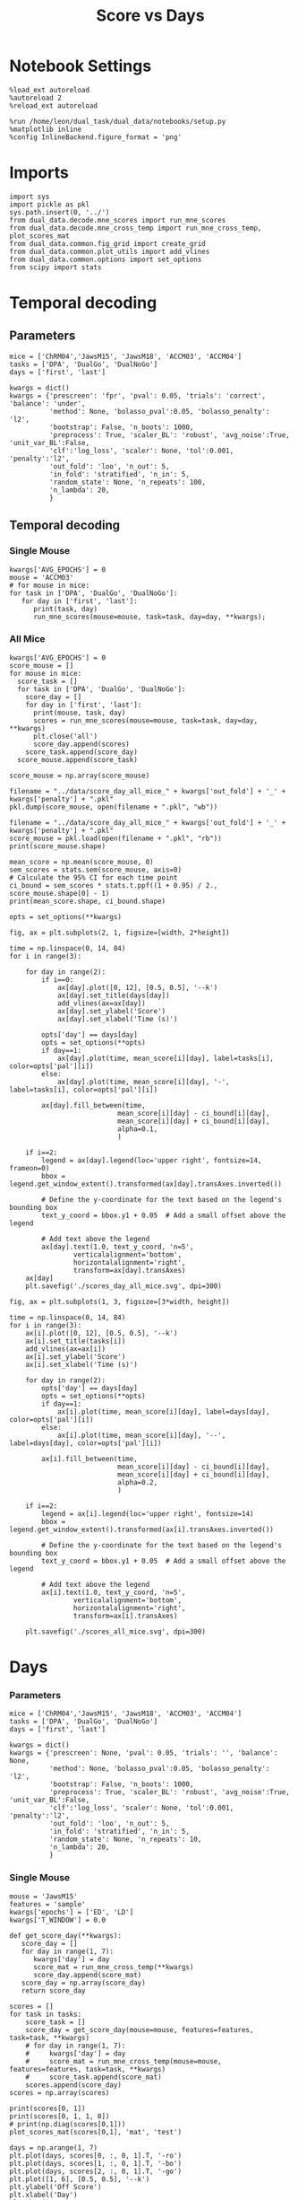 #+TITLE: Score vs Days
#+STARTUP: fold
#+PROPERTY: header-args:ipython :results both :exports both :async yes :session dual_data :kernel dual_data

* Notebook Settings
#+begin_src ipython
  %load_ext autoreload
  %autoreload 2
  %reload_ext autoreload
  
  %run /home/leon/dual_task/dual_data/notebooks/setup.py
  %matplotlib inline
  %config InlineBackend.figure_format = 'png'
#+end_src

#+RESULTS:
:RESULTS:
: The autoreload extension is already loaded. To reload it, use:
:   %reload_ext autoreload
: Python exe
: /home/leon/mambaforge/envs/dual_data/bin/python
: <Figure size 700x432.624 with 0 Axes>
:END:

* Imports

#+begin_src ipython
  import sys
  import pickle as pkl
  sys.path.insert(0, '../')
  from dual_data.decode.mne_scores import run_mne_scores
  from dual_data.decode.mne_cross_temp import run_mne_cross_temp, plot_scores_mat
  from dual_data.common.fig_grid import create_grid
  from dual_data.common.plot_utils import add_vlines
  from dual_data.common.options import set_options
  from scipy import stats
#+end_src

#+RESULTS:

* Temporal decoding
** Parameters
#+begin_src ipython
  mice = ['ChRM04','JawsM15', 'JawsM18', 'ACCM03', 'ACCM04']
  tasks = ['DPA', 'DualGo', 'DualNoGo']
  days = ['first', 'last']

  kwargs = dict()
  kwargs = {'prescreen': 'fpr', 'pval': 0.05, 'trials': 'correct', 'balance': 'under',
            'method': None, 'bolasso_pval':0.05, 'bolasso_penalty': 'l2',
            'bootstrap': False, 'n_boots': 1000,
            'preprocess': True, 'scaler_BL': 'robust', 'avg_noise':True, 'unit_var_BL':False,
            'clf':'log_loss', 'scaler': None, 'tol':0.001, 'penalty':'l2',
            'out_fold': 'loo', 'n_out': 5,
            'in_fold': 'stratified', 'n_in': 5,
            'random_state': None, 'n_repeats': 100,
            'n_lambda': 20,
            }
#+end_src

#+RESULTS:

** Temporal decoding
*** Single Mouse
#+begin_src ipython
  kwargs['AVG_EPOCHS'] = 0
  mouse = 'ACCM03'
  # for mouse in mice:
  for task in ['DPA', 'DualGo', 'DualNoGo']:
     for day in ['first', 'last']:
        print(task, day)
        run_mne_scores(mouse=mouse, task=task, day=day, **kwargs);        
#+end_src

#+RESULTS:
:RESULTS:
#+begin_example
  DPA first
  loading files from /home/leon/dual_task/dual_data/data/ACCM03
  X_days (960, 361, 84) y_days (960, 6)
  ##########################################
  PREPROCESSING: SCALER robust AVG MEAN False AVG NOISE True UNIT VAR False
  ##########################################
  ##########################################
  MODEL: log_loss FOLDS stratified RESAMPLE under SCALER None PRESCREEN fpr PCA False METHOD None
  ##########################################
  DATA: FEATURES sample TASK DPA TRIALS correct DAYS first LASER 0
  ##########################################
  multiple days 0 3 0
  X_S1 (51, 361, 84) X_S2 (54, 361, 84)
  X (105, 361, 84) y (105,)
  cv LeaveOneOut()
  --- 0:00:54.894876 ---
  ACCM03_sample_score_DPA
  DPA last
  loading files from /home/leon/dual_task/dual_data/data/ACCM03
  X_days (960, 361, 84) y_days (960, 6)
  ##########################################
  PREPROCESSING: SCALER robust AVG MEAN False AVG NOISE True UNIT VAR False
  ##########################################
  ##########################################
  MODEL: log_loss FOLDS stratified RESAMPLE under SCALER None PRESCREEN fpr PCA False METHOD None
  ##########################################
  DATA: FEATURES sample TASK DPA TRIALS correct DAYS last LASER 0
  ##########################################
  multiple days 0 3 0
  X_S1 (73, 361, 84) X_S2 (77, 361, 84)
  X (150, 361, 84) y (150,)
  cv LeaveOneOut()
  --- 0:01:37.363986 ---
  ACCM03_sample_score_DPA
  DualGo first
  loading files from /home/leon/dual_task/dual_data/data/ACCM03
  X_days (960, 361, 84) y_days (960, 6)
  ##########################################
  PREPROCESSING: SCALER robust AVG MEAN False AVG NOISE True UNIT VAR False
  ##########################################
  ##########################################
  MODEL: log_loss FOLDS stratified RESAMPLE under SCALER None PRESCREEN fpr PCA False METHOD None
  ##########################################
  DATA: FEATURES sample TASK DualGo TRIALS correct DAYS first LASER 0
  ##########################################
  multiple days 0 3 0
  X_S1 (44, 361, 84) X_S2 (38, 361, 84)
  X (82, 361, 84) y (82,)
  cv LeaveOneOut()
  --- 0:00:38.634789 ---
  ACCM03_sample_score_DualGo
  DualGo last
  loading files from /home/leon/dual_task/dual_data/data/ACCM03
  X_days (960, 361, 84) y_days (960, 6)
  ##########################################
  PREPROCESSING: SCALER robust AVG MEAN False AVG NOISE True UNIT VAR False
  ##########################################
  ##########################################
  MODEL: log_loss FOLDS stratified RESAMPLE under SCALER None PRESCREEN fpr PCA False METHOD None
  ##########################################
  DATA: FEATURES sample TASK DualGo TRIALS correct DAYS last LASER 0
  ##########################################
  multiple days 0 3 0
  X_S1 (70, 361, 84) X_S2 (64, 361, 84)
  X (134, 361, 84) y (134,)
  cv LeaveOneOut()
  --- 0:01:32.121969 ---
  ACCM03_sample_score_DualGo
  DualNoGo first
  loading files from /home/leon/dual_task/dual_data/data/ACCM03
  X_days (960, 361, 84) y_days (960, 6)
  ##########################################
  PREPROCESSING: SCALER robust AVG MEAN False AVG NOISE True UNIT VAR False
  ##########################################
  ##########################################
  MODEL: log_loss FOLDS stratified RESAMPLE under SCALER None PRESCREEN fpr PCA False METHOD None
  ##########################################
  DATA: FEATURES sample TASK DualNoGo TRIALS correct DAYS first LASER 0
  ##########################################
  multiple days 0 3 0
  X_S1 (53, 361, 84) X_S2 (51, 361, 84)
  X (104, 361, 84) y (104,)
  cv LeaveOneOut()
  --- 0:00:53.432424 ---
  ACCM03_sample_score_DualNoGo
  DualNoGo last
  loading files from /home/leon/dual_task/dual_data/data/ACCM03
  X_days (960, 361, 84) y_days (960, 6)
  ##########################################
  PREPROCESSING: SCALER robust AVG MEAN False AVG NOISE True UNIT VAR False
  ##########################################
  ##########################################
  MODEL: log_loss FOLDS stratified RESAMPLE under SCALER None PRESCREEN fpr PCA False METHOD None
  ##########################################
  DATA: FEATURES sample TASK DualNoGo TRIALS correct DAYS last LASER 0
  ##########################################
  multiple days 0 3 0
  X_S1 (73, 361, 84) X_S2 (73, 361, 84)
  X (146, 361, 84) y (146,)
  cv LeaveOneOut()
  --- 0:01:35.005797 ---
  ACCM03_sample_score_DualNoGo
#+end_example
[[file:./.ob-jupyter/adc05059af9cc84a78d3115ced6fafd0cec41cde.png]]
[[file:./.ob-jupyter/ad3d763d128adb3cda14e1fba5a2da6c0f50cfcc.png]]
[[file:./.ob-jupyter/00a24ef57a5c14341c529f652f90423d532810f1.png]]
:END:

*** All Mice
#+begin_src ipython
  kwargs['AVG_EPOCHS'] = 0
  score_mouse = []
  for mouse in mice:
    score_task = []
    for task in ['DPA', 'DualGo', 'DualNoGo']:
      score_day = []
      for day in ['first', 'last']:
        print(mouse, task, day)
        scores = run_mne_scores(mouse=mouse, task=task, day=day, **kwargs)
        plt.close('all')
        score_day.append(scores)
      score_task.append(score_day)
    score_mouse.append(score_task)

  score_mouse = np.array(score_mouse)
#+end_src

#+RESULTS:

#+begin_src ipython
  filename = "../data/score_day_all_mice_" + kwargs['out_fold'] + '_' + kwargs['penalty'] + ".pkl"
  pkl.dump(score_mouse, open(filename + ".pkl", "wb"))
#+end_src

#+RESULTS:

#+begin_src ipython
  filename = "../data/score_day_all_mice_" + kwargs['out_fold'] + '_' + kwargs['penalty'] + ".pkl"
  score_mouse = pkl.load(open(filename + ".pkl", "rb"))
  print(score_mouse.shape)
#+end_src

#+RESULTS:
: (5, 3, 2, 84)

#+begin_src ipython
  mean_score = np.mean(score_mouse, 0)
  sem_scores = stats.sem(score_mouse, axis=0)
  # Calculate the 95% CI for each time point
  ci_bound = sem_scores * stats.t.ppf((1 + 0.95) / 2., score_mouse.shape[0] - 1)
  print(mean_score.shape, ci_bound.shape)
#+end_src

#+RESULTS:
: (3, 2, 84) (3, 2, 84)

#+begin_src ipython 
  opts = set_options(**kwargs)
#+end_src

#+RESULTS:

#+begin_src ipython
  fig, ax = plt.subplots(2, 1, figsize=[width, 2*height])

  time = np.linspace(0, 14, 84)
  for i in range(3):      

      for day in range(2):
          if i==0:
              ax[day].plot([0, 12], [0.5, 0.5], '--k')
              ax[day].set_title(days[day])
              add_vlines(ax=ax[day])
              ax[day].set_ylabel('Score')
              ax[day].set_xlabel('Time (s)')

          opts['day'] == days[day]
          opts = set_options(**opts)
          if day==1:
              ax[day].plot(time, mean_score[i][day], label=tasks[i], color=opts['pal'][i])
          else:
              ax[day].plot(time, mean_score[i][day], '-', label=tasks[i], color=opts['pal'][i])

          ax[day].fill_between(time,
                             mean_score[i][day] - ci_bound[i][day],
                             mean_score[i][day] + ci_bound[i][day],
                             alpha=0.1,
                             )

      if i==2:
          legend = ax[day].legend(loc='upper right', fontsize=14, frameon=0)
          bbox = legend.get_window_extent().transformed(ax[day].transAxes.inverted())

          # Define the y-coordinate for the text based on the legend's bounding box
          text_y_coord = bbox.y1 + 0.05  # Add a small offset above the legend

          # Add text above the legend
          ax[day].text(1.0, text_y_coord, 'n=5',
                  verticalalignment='bottom',
                  horizontalalignment='right',
                  transform=ax[day].transAxes)
      ax[day]
      plt.savefig('./scores_day_all_mice.svg', dpi=300)
#+end_src

#+RESULTS:
[[file:./.ob-jupyter/cbd261828d30b21fa0f81a85610c5486bef1734b.png]]

#+begin_src ipython
  fig, ax = plt.subplots(1, 3, figsize=[3*width, height])

  time = np.linspace(0, 14, 84)
  for i in range(3):      
      ax[i].plot([0, 12], [0.5, 0.5], '--k')
      ax[i].set_title(tasks[i])
      add_vlines(ax=ax[i])
      ax[i].set_ylabel('Score')
      ax[i].set_xlabel('Time (s)')

      for day in range(2):
          opts['day'] == days[day]
          opts = set_options(**opts)
          if day==1:
              ax[i].plot(time, mean_score[i][day], label=days[day], color=opts['pal'][i])
          else:
              ax[i].plot(time, mean_score[i][day], '--', label=days[day], color=opts['pal'][i])

          ax[i].fill_between(time,
                             mean_score[i][day] - ci_bound[i][day],
                             mean_score[i][day] + ci_bound[i][day],
                             alpha=0.2,
                             )

      if i==2:
          legend = ax[i].legend(loc='upper right', fontsize=14)
          bbox = legend.get_window_extent().transformed(ax[i].transAxes.inverted())

          # Define the y-coordinate for the text based on the legend's bounding box
          text_y_coord = bbox.y1 + 0.05  # Add a small offset above the legend

          # Add text above the legend
          ax[i].text(1.0, text_y_coord, 'n=5',
                  verticalalignment='bottom',
                  horizontalalignment='right',
                  transform=ax[i].transAxes)
          
      plt.savefig('./scores_all_mice.svg', dpi=300)
#+end_src

#+RESULTS:
[[file:./.ob-jupyter/e1f5eae5f154d786f55f738446b400e6a470175b.png]]
* Days
*** Parameters
#+begin_src ipython
  mice = ['ChRM04','JawsM15', 'JawsM18', 'ACCM03', 'ACCM04']
  tasks = ['DPA', 'DualGo', 'DualNoGo']
  days = ['first', 'last']

  kwargs = dict()
  kwargs = {'prescreen': None, 'pval': 0.05, 'trials': '', 'balance': None,
            'method': None, 'bolasso_pval':0.05, 'bolasso_penalty': 'l2',
            'bootstrap': False, 'n_boots': 1000,
            'preprocess': True, 'scaler_BL': 'robust', 'avg_noise':True, 'unit_var_BL':False,
            'clf':'log_loss', 'scaler': None, 'tol':0.001, 'penalty':'l2',
            'out_fold': 'loo', 'n_out': 5,
            'in_fold': 'stratified', 'n_in': 5,
            'random_state': None, 'n_repeats': 10,
            'n_lambda': 20,
            }
#+end_src

#+RESULTS:

*** Single Mouse
#+begin_src ipython
  mouse = 'JawsM15'
  features = 'sample'
  kwargs['epochs'] = ['ED', 'LD']
  kwargs['T_WINDOW'] = 0.0
#+end_src

#+RESULTS:

#+begin_src ipython
  def get_score_day(**kwargs):
     score_day = []
     for day in range(1, 7):
        kwargs['day'] = day
        score_mat = run_mne_cross_temp(**kwargs)
        score_day.append(score_mat)
     score_day = np.array(score_day)
     return score_day
#+end_src

#+RESULTS:

#+begin_src ipython
  scores = []
  for task in tasks:
      score_task = []
      score_day = get_score_day(mouse=mouse, features=features, task=task, **kwargs)
      # for day in range(1, 7):
      #     kwargs['day'] = day
      #     score_mat = run_mne_cross_temp(mouse=mouse, features=features, task=task, **kwargs)
      #     score_task.append(score_mat)
      scores.append(score_day)
  scores = np.array(scores)
#+end_src

#+RESULTS:
#+begin_example
  loading files from /home/leon/dual_task/dual_data/data/JawsM15
  X_days (1152, 693, 84) y_days (1152, 6)
  ##########################################
  PREPROCESSING: SCALER robust AVG MEAN False AVG NOISE True UNIT VAR False
  ##########################################
  ##########################################
  MODEL: log_loss FOLDS stratified RESAMPLE under SCALER None PRESCREEN fpr PCA False METHOD None
  ##########################################
  DATA: FEATURES sample TASK DPA TRIALS correct DAYS 1 LASER 0
  ##########################################
  single day
  X_S1 (9, 693, 84) X_S2 (10, 693, 84)
  X (19, 693, 2) y (19,)
  --- 0:00:03.086430 ---
  loading files from /home/leon/dual_task/dual_data/data/JawsM15
  X_days (1152, 693, 84) y_days (1152, 6)
  ##########################################
  PREPROCESSING: SCALER robust AVG MEAN False AVG NOISE True UNIT VAR False
  ##########################################
  ##########################################
  MODEL: log_loss FOLDS stratified RESAMPLE under SCALER None PRESCREEN fpr PCA False METHOD None
  ##########################################
  DATA: FEATURES sample TASK DPA TRIALS correct DAYS 2 LASER 0
  ##########################################
  single day
  X_S1 (13, 693, 84) X_S2 (11, 693, 84)
  X (24, 693, 2) y (24,)
  --- 0:00:01.364621 ---
  loading files from /home/leon/dual_task/dual_data/data/JawsM15
  X_days (1152, 693, 84) y_days (1152, 6)
  ##########################################
  PREPROCESSING: SCALER robust AVG MEAN False AVG NOISE True UNIT VAR False
  ##########################################
  ##########################################
  MODEL: log_loss FOLDS stratified RESAMPLE under SCALER None PRESCREEN fpr PCA False METHOD None
  ##########################################
  DATA: FEATURES sample TASK DPA TRIALS correct DAYS 3 LASER 0
  ##########################################
  single day
  X_S1 (13, 693, 84) X_S2 (14, 693, 84)
  X (27, 693, 2) y (27,)
  --- 0:00:01.364263 ---
  loading files from /home/leon/dual_task/dual_data/data/JawsM15
  X_days (1152, 693, 84) y_days (1152, 6)
  ##########################################
  PREPROCESSING: SCALER robust AVG MEAN False AVG NOISE True UNIT VAR False
  ##########################################
  ##########################################
  MODEL: log_loss FOLDS stratified RESAMPLE under SCALER None PRESCREEN fpr PCA False METHOD None
  ##########################################
  DATA: FEATURES sample TASK DPA TRIALS correct DAYS 4 LASER 0
  ##########################################
  single day
  X_S1 (16, 693, 84) X_S2 (16, 693, 84)
  X (32, 693, 2) y (32,)
  --- 0:00:01.363347 ---
  loading files from /home/leon/dual_task/dual_data/data/JawsM15
  X_days (1152, 693, 84) y_days (1152, 6)
  ##########################################
  PREPROCESSING: SCALER robust AVG MEAN False AVG NOISE True UNIT VAR False
  ##########################################
  ##########################################
  MODEL: log_loss FOLDS stratified RESAMPLE under SCALER None PRESCREEN fpr PCA False METHOD None
  ##########################################
  DATA: FEATURES sample TASK DPA TRIALS correct DAYS 5 LASER 0
  ##########################################
  single day
  X_S1 (13, 693, 84) X_S2 (12, 693, 84)
  X (25, 693, 2) y (25,)
  --- 0:00:01.373465 ---
  loading files from /home/leon/dual_task/dual_data/data/JawsM15
  X_days (1152, 693, 84) y_days (1152, 6)
  ##########################################
  PREPROCESSING: SCALER robust AVG MEAN False AVG NOISE True UNIT VAR False
  ##########################################
  ##########################################
  MODEL: log_loss FOLDS stratified RESAMPLE under SCALER None PRESCREEN fpr PCA False METHOD None
  ##########################################
  DATA: FEATURES sample TASK DPA TRIALS correct DAYS 6 LASER 0
  ##########################################
  single day
  X_S1 (16, 693, 84) X_S2 (16, 693, 84)
  X (32, 693, 2) y (32,)
  --- 0:00:01.363548 ---
  loading files from /home/leon/dual_task/dual_data/data/JawsM15
  X_days (1152, 693, 84) y_days (1152, 6)
  ##########################################
  PREPROCESSING: SCALER robust AVG MEAN False AVG NOISE True UNIT VAR False
  ##########################################
  ##########################################
  MODEL: log_loss FOLDS stratified RESAMPLE under SCALER None PRESCREEN fpr PCA False METHOD None
  ##########################################
  DATA: FEATURES sample TASK DualGo TRIALS correct DAYS 1 LASER 0
  ##########################################
  single day
  X_S1 (10, 693, 84) X_S2 (10, 693, 84)
  X (20, 693, 2) y (20,)
  --- 0:00:01.333086 ---
  loading files from /home/leon/dual_task/dual_data/data/JawsM15
  X_days (1152, 693, 84) y_days (1152, 6)
  ##########################################
  PREPROCESSING: SCALER robust AVG MEAN False AVG NOISE True UNIT VAR False
  ##########################################
  ##########################################
  MODEL: log_loss FOLDS stratified RESAMPLE under SCALER None PRESCREEN fpr PCA False METHOD None
  ##########################################
  DATA: FEATURES sample TASK DualGo TRIALS correct DAYS 2 LASER 0
  ##########################################
  single day
  X_S1 (7, 693, 84) X_S2 (8, 693, 84)
  X (15, 693, 2) y (15,)
  --- 0:00:01.352946 ---
  loading files from /home/leon/dual_task/dual_data/data/JawsM15
  X_days (1152, 693, 84) y_days (1152, 6)
  ##########################################
  PREPROCESSING: SCALER robust AVG MEAN False AVG NOISE True UNIT VAR False
  ##########################################
  ##########################################
  MODEL: log_loss FOLDS stratified RESAMPLE under SCALER None PRESCREEN fpr PCA False METHOD None
  ##########################################
  DATA: FEATURES sample TASK DualGo TRIALS correct DAYS 3 LASER 0
  ##########################################
  single day
  X_S1 (10, 693, 84) X_S2 (10, 693, 84)
  X (20, 693, 2) y (20,)
  --- 0:00:01.333014 ---
  loading files from /home/leon/dual_task/dual_data/data/JawsM15
  X_days (1152, 693, 84) y_days (1152, 6)
  ##########################################
  PREPROCESSING: SCALER robust AVG MEAN False AVG NOISE True UNIT VAR False
  ##########################################
  ##########################################
  MODEL: log_loss FOLDS stratified RESAMPLE under SCALER None PRESCREEN fpr PCA False METHOD None
  ##########################################
  DATA: FEATURES sample TASK DualGo TRIALS correct DAYS 4 LASER 0
  ##########################################
  single day
  X_S1 (13, 693, 84) X_S2 (14, 693, 84)
  X (27, 693, 2) y (27,)
  --- 0:00:01.363246 ---
  loading files from /home/leon/dual_task/dual_data/data/JawsM15
  X_days (1152, 693, 84) y_days (1152, 6)
  ##########################################
  PREPROCESSING: SCALER robust AVG MEAN False AVG NOISE True UNIT VAR False
  ##########################################
  ##########################################
  MODEL: log_loss FOLDS stratified RESAMPLE under SCALER None PRESCREEN fpr PCA False METHOD None
  ##########################################
  DATA: FEATURES sample TASK DualGo TRIALS correct DAYS 5 LASER 0
  ##########################################
  single day
  X_S1 (13, 693, 84) X_S2 (11, 693, 84)
  X (24, 693, 2) y (24,)
  --- 0:00:01.342196 ---
  loading files from /home/leon/dual_task/dual_data/data/JawsM15
  X_days (1152, 693, 84) y_days (1152, 6)
  ##########################################
  PREPROCESSING: SCALER robust AVG MEAN False AVG NOISE True UNIT VAR False
  ##########################################
  ##########################################
  MODEL: log_loss FOLDS stratified RESAMPLE under SCALER None PRESCREEN fpr PCA False METHOD None
  ##########################################
  DATA: FEATURES sample TASK DualGo TRIALS correct DAYS 6 LASER 0
  ##########################################
  single day
  X_S1 (12, 693, 84) X_S2 (15, 693, 84)
  X (27, 693, 2) y (27,)
  --- 0:00:01.353615 ---
  loading files from /home/leon/dual_task/dual_data/data/JawsM15
  X_days (1152, 693, 84) y_days (1152, 6)
  ##########################################
  PREPROCESSING: SCALER robust AVG MEAN False AVG NOISE True UNIT VAR False
  ##########################################
  ##########################################
  MODEL: log_loss FOLDS stratified RESAMPLE under SCALER None PRESCREEN fpr PCA False METHOD None
  ##########################################
  DATA: FEATURES sample TASK DualNoGo TRIALS correct DAYS 1 LASER 0
  ##########################################
  single day
  X_S1 (11, 693, 84) X_S2 (9, 693, 84)
  X (20, 693, 2) y (20,)
  --- 0:00:01.332823 ---
  loading files from /home/leon/dual_task/dual_data/data/JawsM15
  X_days (1152, 693, 84) y_days (1152, 6)
  ##########################################
  PREPROCESSING: SCALER robust AVG MEAN False AVG NOISE True UNIT VAR False
  ##########################################
  ##########################################
  MODEL: log_loss FOLDS stratified RESAMPLE under SCALER None PRESCREEN fpr PCA False METHOD None
  ##########################################
  DATA: FEATURES sample TASK DualNoGo TRIALS correct DAYS 2 LASER 0
  ##########################################
  single day
  X_S1 (10, 693, 84) X_S2 (14, 693, 84)
  X (24, 693, 2) y (24,)
  --- 0:00:01.353852 ---
  loading files from /home/leon/dual_task/dual_data/data/JawsM15
  X_days (1152, 693, 84) y_days (1152, 6)
  ##########################################
  PREPROCESSING: SCALER robust AVG MEAN False AVG NOISE True UNIT VAR False
  ##########################################
  ##########################################
  MODEL: log_loss FOLDS stratified RESAMPLE under SCALER None PRESCREEN fpr PCA False METHOD None
  ##########################################
  DATA: FEATURES sample TASK DualNoGo TRIALS correct DAYS 3 LASER 0
  ##########################################
  single day
  X_S1 (12, 693, 84) X_S2 (14, 693, 84)
  X (26, 693, 2) y (26,)
  --- 0:00:01.354117 ---
  loading files from /home/leon/dual_task/dual_data/data/JawsM15
  X_days (1152, 693, 84) y_days (1152, 6)
  ##########################################
  PREPROCESSING: SCALER robust AVG MEAN False AVG NOISE True UNIT VAR False
  ##########################################
  ##########################################
  MODEL: log_loss FOLDS stratified RESAMPLE under SCALER None PRESCREEN fpr PCA False METHOD None
  ##########################################
  DATA: FEATURES sample TASK DualNoGo TRIALS correct DAYS 4 LASER 0
  ##########################################
  single day
  X_S1 (16, 693, 84) X_S2 (14, 693, 84)
  X (30, 693, 2) y (30,)
  --- 0:00:01.423678 ---
  loading files from /home/leon/dual_task/dual_data/data/JawsM15
  X_days (1152, 693, 84) y_days (1152, 6)
  ##########################################
  PREPROCESSING: SCALER robust AVG MEAN False AVG NOISE True UNIT VAR False
  ##########################################
  ##########################################
  MODEL: log_loss FOLDS stratified RESAMPLE under SCALER None PRESCREEN fpr PCA False METHOD None
  ##########################################
  DATA: FEATURES sample TASK DualNoGo TRIALS correct DAYS 5 LASER 0
  ##########################################
  single day
  X_S1 (10, 693, 84) X_S2 (11, 693, 84)
  X (21, 693, 2) y (21,)
  --- 0:00:01.333548 ---
  loading files from /home/leon/dual_task/dual_data/data/JawsM15
  X_days (1152, 693, 84) y_days (1152, 6)
  ##########################################
  PREPROCESSING: SCALER robust AVG MEAN False AVG NOISE True UNIT VAR False
  ##########################################
  ##########################################
  MODEL: log_loss FOLDS stratified RESAMPLE under SCALER None PRESCREEN fpr PCA False METHOD None
  ##########################################
  DATA: FEATURES sample TASK DualNoGo TRIALS correct DAYS 6 LASER 0
  ##########################################
  single day
  X_S1 (15, 693, 84) X_S2 (16, 693, 84)
  X (31, 693, 2) y (31,)
  --- 0:00:01.382825 ---
#+end_example
#+RESULTS:

#+begin_src ipython
  print(scores[0, 1])
  print(scores[0, 1, 1, 0])
  # print(np.diag(scores[0,1]))
  plot_scores_mat(scores[0,1], 'mat', 'test')
#+end_src

#+RESULTS:
:RESULTS:
: [[0.86285714 0.74285714]
:  [0.74285714 0.77904762]]
: 0.7428571428571428
[[file:./.ob-jupyter/84f4ec0d9e625d5ddf5c6a05cd4cc5fc1a8125ef.png]]
:END:

#+begin_src ipython
  days = np.arange(1, 7)
  plt.plot(days, scores[0, :, 0, 1].T, '-ro')
  plt.plot(days, scores[1, :, 0, 1].T, '-bo')
  plt.plot(days, scores[2, :, 0, 1].T, '-go')
  plt.plot([1, 6], [0.5, 0.5], '--k')
  plt.ylabel('Off Score')
  plt.xlabel('Day')
  plt.show()
#+end_src

#+RESULTS:
[[file:./.ob-jupyter/cf2cfd7e02240c4555938d02da1344a9d6b119c7.png]]

*** All mice

#+begin_src ipython
  mice = ['ChRM04','JawsM15', 'JawsM18', 'ACCM03', 'ACCM04']
  # mice = ['JawsM18', 'ACCM03', 'ACCM04']
  tasks = ['DPA', 'DualGo', 'DualNoGo']

  features = 'sample'

  score_mouse = []
  for mouse in mice:
      # if ('ACC' in mouse) or ('18' in mouse):
      #     kwargs['penalty'] = 'l2'
      score_task = []
      for task in tasks:
          score = get_score_day(mouse=mouse, features=features, task=task, **kwargs)
          score_task.append(score)
      score_mouse.append(score_task)

  scores = np.array(score_mouse)
  print(scores.shape)
#+end_src

#+RESULTS:
#+begin_example
  loading files from /home/leon/dual_task/dual_data/data/ChRM04
  X_days (1152, 668, 84) y_days (1152, 6)
  ##########################################
  PREPROCESSING: SCALER robust AVG MEAN False AVG NOISE True UNIT VAR False
  ##########################################
  ##########################################
  MODEL: log_loss FOLDS stratified RESAMPLE None SCALER None PRESCREEN None PCA False METHOD None
  ##########################################
  DATA: FEATURES sample TASK DPA TRIALS  DAYS 1 LASER 0
  ##########################################
  single day
  X_S1 (16, 668, 84) X_S2 (16, 668, 84)
  X (32, 668, 3) y (32,)
  --- 0:00:01.823024 ---
  loading files from /home/leon/dual_task/dual_data/data/ChRM04
  X_days (1152, 668, 84) y_days (1152, 6)
  ##########################################
  PREPROCESSING: SCALER robust AVG MEAN False AVG NOISE True UNIT VAR False
  ##########################################
  ##########################################
  MODEL: log_loss FOLDS stratified RESAMPLE None SCALER None PRESCREEN None PCA False METHOD None
  ##########################################
  DATA: FEATURES sample TASK DPA TRIALS  DAYS 2 LASER 0
  ##########################################
  single day
  X_S1 (16, 668, 84) X_S2 (16, 668, 84)
  X (32, 668, 3) y (32,)
  --- 0:00:01.737433 ---
  loading files from /home/leon/dual_task/dual_data/data/ChRM04
  X_days (1152, 668, 84) y_days (1152, 6)
  ##########################################
  PREPROCESSING: SCALER robust AVG MEAN False AVG NOISE True UNIT VAR False
  ##########################################
  ##########################################
  MODEL: log_loss FOLDS stratified RESAMPLE None SCALER None PRESCREEN None PCA False METHOD None
  ##########################################
  DATA: FEATURES sample TASK DPA TRIALS  DAYS 3 LASER 0
  ##########################################
  single day
  X_S1 (16, 668, 84) X_S2 (16, 668, 84)
  X (32, 668, 3) y (32,)
  --- 0:00:01.766282 ---
  loading files from /home/leon/dual_task/dual_data/data/ChRM04
  X_days (1152, 668, 84) y_days (1152, 6)
  ##########################################
  PREPROCESSING: SCALER robust AVG MEAN False AVG NOISE True UNIT VAR False
  ##########################################
  ##########################################
  MODEL: log_loss FOLDS stratified RESAMPLE None SCALER None PRESCREEN None PCA False METHOD None
  ##########################################
  DATA: FEATURES sample TASK DPA TRIALS  DAYS 4 LASER 0
  ##########################################
  single day
  X_S1 (16, 668, 84) X_S2 (16, 668, 84)
  X (32, 668, 3) y (32,)
  --- 0:00:01.757479 ---
  loading files from /home/leon/dual_task/dual_data/data/ChRM04
  X_days (1152, 668, 84) y_days (1152, 6)
  ##########################################
  PREPROCESSING: SCALER robust AVG MEAN False AVG NOISE True UNIT VAR False
  ##########################################
  ##########################################
  MODEL: log_loss FOLDS stratified RESAMPLE None SCALER None PRESCREEN None PCA False METHOD None
  ##########################################
  DATA: FEATURES sample TASK DPA TRIALS  DAYS 5 LASER 0
  ##########################################
  single day
  X_S1 (16, 668, 84) X_S2 (16, 668, 84)
  X (32, 668, 3) y (32,)
  --- 0:00:01.877703 ---
  loading files from /home/leon/dual_task/dual_data/data/ChRM04
  X_days (1152, 668, 84) y_days (1152, 6)
  ##########################################
  PREPROCESSING: SCALER robust AVG MEAN False AVG NOISE True UNIT VAR False
  ##########################################
  ##########################################
  MODEL: log_loss FOLDS stratified RESAMPLE None SCALER None PRESCREEN None PCA False METHOD None
  ##########################################
  DATA: FEATURES sample TASK DPA TRIALS  DAYS 6 LASER 0
  ##########################################
  single day
  X_S1 (16, 668, 84) X_S2 (16, 668, 84)
  X (32, 668, 3) y (32,)
  --- 0:00:01.696172 ---
  loading files from /home/leon/dual_task/dual_data/data/ChRM04
  X_days (1152, 668, 84) y_days (1152, 6)
  ##########################################
  PREPROCESSING: SCALER robust AVG MEAN False AVG NOISE True UNIT VAR False
  ##########################################
  ##########################################
  MODEL: log_loss FOLDS stratified RESAMPLE None SCALER None PRESCREEN None PCA False METHOD None
  ##########################################
  DATA: FEATURES sample TASK DualGo TRIALS  DAYS 1 LASER 0
  ##########################################
  single day
  X_S1 (16, 668, 84) X_S2 (16, 668, 84)
  X (32, 668, 3) y (32,)
  --- 0:00:01.820153 ---
  loading files from /home/leon/dual_task/dual_data/data/ChRM04
  X_days (1152, 668, 84) y_days (1152, 6)
  ##########################################
  PREPROCESSING: SCALER robust AVG MEAN False AVG NOISE True UNIT VAR False
  ##########################################
  ##########################################
  MODEL: log_loss FOLDS stratified RESAMPLE None SCALER None PRESCREEN None PCA False METHOD None
  ##########################################
  DATA: FEATURES sample TASK DualGo TRIALS  DAYS 2 LASER 0
  ##########################################
  single day
  X_S1 (16, 668, 84) X_S2 (16, 668, 84)
  X (32, 668, 3) y (32,)
  --- 0:00:01.714792 ---
  loading files from /home/leon/dual_task/dual_data/data/ChRM04
  X_days (1152, 668, 84) y_days (1152, 6)
  ##########################################
  PREPROCESSING: SCALER robust AVG MEAN False AVG NOISE True UNIT VAR False
  ##########################################
  ##########################################
  MODEL: log_loss FOLDS stratified RESAMPLE None SCALER None PRESCREEN None PCA False METHOD None
  ##########################################
  DATA: FEATURES sample TASK DualGo TRIALS  DAYS 3 LASER 0
  ##########################################
  single day
  X_S1 (16, 668, 84) X_S2 (16, 668, 84)
  X (32, 668, 3) y (32,)
  --- 0:00:01.967899 ---
  loading files from /home/leon/dual_task/dual_data/data/ChRM04
  X_days (1152, 668, 84) y_days (1152, 6)
  ##########################################
  PREPROCESSING: SCALER robust AVG MEAN False AVG NOISE True UNIT VAR False
  ##########################################
  ##########################################
  MODEL: log_loss FOLDS stratified RESAMPLE None SCALER None PRESCREEN None PCA False METHOD None
  ##########################################
  DATA: FEATURES sample TASK DualGo TRIALS  DAYS 4 LASER 0
  ##########################################
  single day
  X_S1 (16, 668, 84) X_S2 (16, 668, 84)
  X (32, 668, 3) y (32,)
  --- 0:00:01.627156 ---
  loading files from /home/leon/dual_task/dual_data/data/ChRM04
  X_days (1152, 668, 84) y_days (1152, 6)
  ##########################################
  PREPROCESSING: SCALER robust AVG MEAN False AVG NOISE True UNIT VAR False
  ##########################################
  ##########################################
  MODEL: log_loss FOLDS stratified RESAMPLE None SCALER None PRESCREEN None PCA False METHOD None
  ##########################################
  DATA: FEATURES sample TASK DualGo TRIALS  DAYS 5 LASER 0
  ##########################################
  single day
  X_S1 (16, 668, 84) X_S2 (16, 668, 84)
  X (32, 668, 3) y (32,)
  --- 0:00:01.715066 ---
  loading files from /home/leon/dual_task/dual_data/data/ChRM04
  X_days (1152, 668, 84) y_days (1152, 6)
  ##########################################
  PREPROCESSING: SCALER robust AVG MEAN False AVG NOISE True UNIT VAR False
  ##########################################
  ##########################################
  MODEL: log_loss FOLDS stratified RESAMPLE None SCALER None PRESCREEN None PCA False METHOD None
  ##########################################
  DATA: FEATURES sample TASK DualGo TRIALS  DAYS 6 LASER 0
  ##########################################
  single day
  X_S1 (16, 668, 84) X_S2 (16, 668, 84)
  X (32, 668, 3) y (32,)
  --- 0:00:01.752304 ---
  loading files from /home/leon/dual_task/dual_data/data/ChRM04
  X_days (1152, 668, 84) y_days (1152, 6)
  ##########################################
  PREPROCESSING: SCALER robust AVG MEAN False AVG NOISE True UNIT VAR False
  ##########################################
  ##########################################
  MODEL: log_loss FOLDS stratified RESAMPLE None SCALER None PRESCREEN None PCA False METHOD None
  ##########################################
  DATA: FEATURES sample TASK DualNoGo TRIALS  DAYS 1 LASER 0
  ##########################################
  single day
  X_S1 (16, 668, 84) X_S2 (16, 668, 84)
  X (32, 668, 3) y (32,)
  --- 0:00:01.718996 ---
  loading files from /home/leon/dual_task/dual_data/data/ChRM04
  X_days (1152, 668, 84) y_days (1152, 6)
  ##########################################
  PREPROCESSING: SCALER robust AVG MEAN False AVG NOISE True UNIT VAR False
  ##########################################
  ##########################################
  MODEL: log_loss FOLDS stratified RESAMPLE None SCALER None PRESCREEN None PCA False METHOD None
  ##########################################
  DATA: FEATURES sample TASK DualNoGo TRIALS  DAYS 2 LASER 0
  ##########################################
  single day
  X_S1 (16, 668, 84) X_S2 (16, 668, 84)
  X (32, 668, 3) y (32,)
  --- 0:00:01.898894 ---
  loading files from /home/leon/dual_task/dual_data/data/ChRM04
  X_days (1152, 668, 84) y_days (1152, 6)
  ##########################################
  PREPROCESSING: SCALER robust AVG MEAN False AVG NOISE True UNIT VAR False
  ##########################################
  ##########################################
  MODEL: log_loss FOLDS stratified RESAMPLE None SCALER None PRESCREEN None PCA False METHOD None
  ##########################################
  DATA: FEATURES sample TASK DualNoGo TRIALS  DAYS 3 LASER 0
  ##########################################
  single day
  X_S1 (16, 668, 84) X_S2 (16, 668, 84)
  X (32, 668, 3) y (32,)
  --- 0:00:02.030808 ---
  loading files from /home/leon/dual_task/dual_data/data/ChRM04
  X_days (1152, 668, 84) y_days (1152, 6)
  ##########################################
  PREPROCESSING: SCALER robust AVG MEAN False AVG NOISE True UNIT VAR False
  ##########################################
  ##########################################
  MODEL: log_loss FOLDS stratified RESAMPLE None SCALER None PRESCREEN None PCA False METHOD None
  ##########################################
  DATA: FEATURES sample TASK DualNoGo TRIALS  DAYS 4 LASER 0
  ##########################################
  single day
  X_S1 (16, 668, 84) X_S2 (16, 668, 84)
  X (32, 668, 3) y (32,)
  --- 0:00:01.624067 ---
  loading files from /home/leon/dual_task/dual_data/data/ChRM04
  X_days (1152, 668, 84) y_days (1152, 6)
  ##########################################
  PREPROCESSING: SCALER robust AVG MEAN False AVG NOISE True UNIT VAR False
  ##########################################
  ##########################################
  MODEL: log_loss FOLDS stratified RESAMPLE None SCALER None PRESCREEN None PCA False METHOD None
  ##########################################
  DATA: FEATURES sample TASK DualNoGo TRIALS  DAYS 5 LASER 0
  ##########################################
  single day
  X_S1 (16, 668, 84) X_S2 (16, 668, 84)
  X (32, 668, 3) y (32,)
  --- 0:00:01.711811 ---
  loading files from /home/leon/dual_task/dual_data/data/ChRM04
  X_days (1152, 668, 84) y_days (1152, 6)
  ##########################################
  PREPROCESSING: SCALER robust AVG MEAN False AVG NOISE True UNIT VAR False
  ##########################################
  ##########################################
  MODEL: log_loss FOLDS stratified RESAMPLE None SCALER None PRESCREEN None PCA False METHOD None
  ##########################################
  DATA: FEATURES sample TASK DualNoGo TRIALS  DAYS 6 LASER 0
  ##########################################
  single day
  X_S1 (16, 668, 84) X_S2 (16, 668, 84)
  X (32, 668, 3) y (32,)
  --- 0:00:01.876173 ---
  loading files from /home/leon/dual_task/dual_data/data/JawsM15
  X_days (1152, 693, 84) y_days (1152, 6)
  ##########################################
  PREPROCESSING: SCALER robust AVG MEAN False AVG NOISE True UNIT VAR False
  ##########################################
  ##########################################
  MODEL: log_loss FOLDS stratified RESAMPLE None SCALER None PRESCREEN None PCA False METHOD None
  ##########################################
  DATA: FEATURES sample TASK DPA TRIALS  DAYS 1 LASER 0
  ##########################################
  single day
  X_S1 (16, 693, 84) X_S2 (16, 693, 84)
  X (32, 693, 3) y (32,)
  --- 0:00:01.876939 ---
  loading files from /home/leon/dual_task/dual_data/data/JawsM15
  X_days (1152, 693, 84) y_days (1152, 6)
  ##########################################
  PREPROCESSING: SCALER robust AVG MEAN False AVG NOISE True UNIT VAR False
  ##########################################
  ##########################################
  MODEL: log_loss FOLDS stratified RESAMPLE None SCALER None PRESCREEN None PCA False METHOD None
  ##########################################
  DATA: FEATURES sample TASK DPA TRIALS  DAYS 2 LASER 0
  ##########################################
  single day
  X_S1 (16, 693, 84) X_S2 (16, 693, 84)
  X (32, 693, 3) y (32,)
  --- 0:00:01.754399 ---
  loading files from /home/leon/dual_task/dual_data/data/JawsM15
  X_days (1152, 693, 84) y_days (1152, 6)
  ##########################################
  PREPROCESSING: SCALER robust AVG MEAN False AVG NOISE True UNIT VAR False
  ##########################################
  ##########################################
  MODEL: log_loss FOLDS stratified RESAMPLE None SCALER None PRESCREEN None PCA False METHOD None
  ##########################################
  DATA: FEATURES sample TASK DPA TRIALS  DAYS 3 LASER 0
  ##########################################
  single day
  X_S1 (16, 693, 84) X_S2 (16, 693, 84)
  X (32, 693, 3) y (32,)
  --- 0:00:01.789366 ---
  loading files from /home/leon/dual_task/dual_data/data/JawsM15
  X_days (1152, 693, 84) y_days (1152, 6)
  ##########################################
  PREPROCESSING: SCALER robust AVG MEAN False AVG NOISE True UNIT VAR False
  ##########################################
  ##########################################
  MODEL: log_loss FOLDS stratified RESAMPLE None SCALER None PRESCREEN None PCA False METHOD None
  ##########################################
  DATA: FEATURES sample TASK DPA TRIALS  DAYS 4 LASER 0
  ##########################################
  single day
  X_S1 (16, 693, 84) X_S2 (16, 693, 84)
  X (32, 693, 3) y (32,)
  --- 0:00:01.868875 ---
  loading files from /home/leon/dual_task/dual_data/data/JawsM15
  X_days (1152, 693, 84) y_days (1152, 6)
  ##########################################
  PREPROCESSING: SCALER robust AVG MEAN False AVG NOISE True UNIT VAR False
  ##########################################
  ##########################################
  MODEL: log_loss FOLDS stratified RESAMPLE None SCALER None PRESCREEN None PCA False METHOD None
  ##########################################
  DATA: FEATURES sample TASK DPA TRIALS  DAYS 5 LASER 0
  ##########################################
  single day
  X_S1 (16, 693, 84) X_S2 (16, 693, 84)
  X (32, 693, 3) y (32,)
  --- 0:00:01.838744 ---
  loading files from /home/leon/dual_task/dual_data/data/JawsM15
  X_days (1152, 693, 84) y_days (1152, 6)
  ##########################################
  PREPROCESSING: SCALER robust AVG MEAN False AVG NOISE True UNIT VAR False
  ##########################################
  ##########################################
  MODEL: log_loss FOLDS stratified RESAMPLE None SCALER None PRESCREEN None PCA False METHOD None
  ##########################################
  DATA: FEATURES sample TASK DPA TRIALS  DAYS 6 LASER 0
  ##########################################
  single day
  X_S1 (16, 693, 84) X_S2 (16, 693, 84)
  X (32, 693, 3) y (32,)
  --- 0:00:01.795645 ---
  loading files from /home/leon/dual_task/dual_data/data/JawsM15
  X_days (1152, 693, 84) y_days (1152, 6)
  ##########################################
  PREPROCESSING: SCALER robust AVG MEAN False AVG NOISE True UNIT VAR False
  ##########################################
  ##########################################
  MODEL: log_loss FOLDS stratified RESAMPLE None SCALER None PRESCREEN None PCA False METHOD None
  ##########################################
  DATA: FEATURES sample TASK DualGo TRIALS  DAYS 1 LASER 0
  ##########################################
  single day
  X_S1 (16, 693, 84) X_S2 (16, 693, 84)
  X (32, 693, 3) y (32,)
  --- 0:00:01.735749 ---
  loading files from /home/leon/dual_task/dual_data/data/JawsM15
  X_days (1152, 693, 84) y_days (1152, 6)
  ##########################################
  PREPROCESSING: SCALER robust AVG MEAN False AVG NOISE True UNIT VAR False
  ##########################################
  ##########################################
  MODEL: log_loss FOLDS stratified RESAMPLE None SCALER None PRESCREEN None PCA False METHOD None
  ##########################################
  DATA: FEATURES sample TASK DualGo TRIALS  DAYS 2 LASER 0
  ##########################################
  single day
  X_S1 (16, 693, 84) X_S2 (16, 693, 84)
  X (32, 693, 3) y (32,)
  --- 0:00:01.664797 ---
  loading files from /home/leon/dual_task/dual_data/data/JawsM15
  X_days (1152, 693, 84) y_days (1152, 6)
  ##########################################
  PREPROCESSING: SCALER robust AVG MEAN False AVG NOISE True UNIT VAR False
  ##########################################
  ##########################################
  MODEL: log_loss FOLDS stratified RESAMPLE None SCALER None PRESCREEN None PCA False METHOD None
  ##########################################
  DATA: FEATURES sample TASK DualGo TRIALS  DAYS 3 LASER 0
  ##########################################
  single day
  X_S1 (16, 693, 84) X_S2 (16, 693, 84)
  X (32, 693, 3) y (32,)
  --- 0:00:01.837412 ---
  loading files from /home/leon/dual_task/dual_data/data/JawsM15
  X_days (1152, 693, 84) y_days (1152, 6)
  ##########################################
  PREPROCESSING: SCALER robust AVG MEAN False AVG NOISE True UNIT VAR False
  ##########################################
  ##########################################
  MODEL: log_loss FOLDS stratified RESAMPLE None SCALER None PRESCREEN None PCA False METHOD None
  ##########################################
  DATA: FEATURES sample TASK DualGo TRIALS  DAYS 4 LASER 0
  ##########################################
  single day
  X_S1 (16, 693, 84) X_S2 (16, 693, 84)
  X (32, 693, 3) y (32,)
  --- 0:00:01.706126 ---
  loading files from /home/leon/dual_task/dual_data/data/JawsM15
  X_days (1152, 693, 84) y_days (1152, 6)
  ##########################################
  PREPROCESSING: SCALER robust AVG MEAN False AVG NOISE True UNIT VAR False
  ##########################################
  ##########################################
  MODEL: log_loss FOLDS stratified RESAMPLE None SCALER None PRESCREEN None PCA False METHOD None
  ##########################################
  DATA: FEATURES sample TASK DualGo TRIALS  DAYS 5 LASER 0
  ##########################################
  single day
  X_S1 (16, 693, 84) X_S2 (16, 693, 84)
  X (32, 693, 3) y (32,)
  --- 0:00:01.781770 ---
  loading files from /home/leon/dual_task/dual_data/data/JawsM15
  X_days (1152, 693, 84) y_days (1152, 6)
  ##########################################
  PREPROCESSING: SCALER robust AVG MEAN False AVG NOISE True UNIT VAR False
  ##########################################
  ##########################################
  MODEL: log_loss FOLDS stratified RESAMPLE None SCALER None PRESCREEN None PCA False METHOD None
  ##########################################
  DATA: FEATURES sample TASK DualGo TRIALS  DAYS 6 LASER 0
  ##########################################
  single day
  X_S1 (16, 693, 84) X_S2 (16, 693, 84)
  X (32, 693, 3) y (32,)
  --- 0:00:01.827082 ---
  loading files from /home/leon/dual_task/dual_data/data/JawsM15
  X_days (1152, 693, 84) y_days (1152, 6)
  ##########################################
  PREPROCESSING: SCALER robust AVG MEAN False AVG NOISE True UNIT VAR False
  ##########################################
  ##########################################
  MODEL: log_loss FOLDS stratified RESAMPLE None SCALER None PRESCREEN None PCA False METHOD None
  ##########################################
  DATA: FEATURES sample TASK DualNoGo TRIALS  DAYS 1 LASER 0
  ##########################################
  single day
  X_S1 (16, 693, 84) X_S2 (16, 693, 84)
  X (32, 693, 3) y (32,)
  --- 0:00:01.859761 ---
  loading files from /home/leon/dual_task/dual_data/data/JawsM15
  X_days (1152, 693, 84) y_days (1152, 6)
  ##########################################
  PREPROCESSING: SCALER robust AVG MEAN False AVG NOISE True UNIT VAR False
  ##########################################
  ##########################################
  MODEL: log_loss FOLDS stratified RESAMPLE None SCALER None PRESCREEN None PCA False METHOD None
  ##########################################
  DATA: FEATURES sample TASK DualNoGo TRIALS  DAYS 2 LASER 0
  ##########################################
  single day
  X_S1 (16, 693, 84) X_S2 (16, 693, 84)
  X (32, 693, 3) y (32,)
  --- 0:00:01.967603 ---
  loading files from /home/leon/dual_task/dual_data/data/JawsM15
  X_days (1152, 693, 84) y_days (1152, 6)
  ##########################################
  PREPROCESSING: SCALER robust AVG MEAN False AVG NOISE True UNIT VAR False
  ##########################################
  ##########################################
  MODEL: log_loss FOLDS stratified RESAMPLE None SCALER None PRESCREEN None PCA False METHOD None
  ##########################################
  DATA: FEATURES sample TASK DualNoGo TRIALS  DAYS 3 LASER 0
  ##########################################
  single day
  X_S1 (16, 693, 84) X_S2 (16, 693, 84)
  X (32, 693, 3) y (32,)
  --- 0:00:01.868749 ---
  loading files from /home/leon/dual_task/dual_data/data/JawsM15
  X_days (1152, 693, 84) y_days (1152, 6)
  ##########################################
  PREPROCESSING: SCALER robust AVG MEAN False AVG NOISE True UNIT VAR False
  ##########################################
  ##########################################
  MODEL: log_loss FOLDS stratified RESAMPLE None SCALER None PRESCREEN None PCA False METHOD None
  ##########################################
  DATA: FEATURES sample TASK DualNoGo TRIALS  DAYS 4 LASER 0
  ##########################################
  single day
  X_S1 (16, 693, 84) X_S2 (16, 693, 84)
  X (32, 693, 3) y (32,)
  --- 0:00:01.822051 ---
  loading files from /home/leon/dual_task/dual_data/data/JawsM15
  X_days (1152, 693, 84) y_days (1152, 6)
  ##########################################
  PREPROCESSING: SCALER robust AVG MEAN False AVG NOISE True UNIT VAR False
  ##########################################
  ##########################################
  MODEL: log_loss FOLDS stratified RESAMPLE None SCALER None PRESCREEN None PCA False METHOD None
  ##########################################
  DATA: FEATURES sample TASK DualNoGo TRIALS  DAYS 5 LASER 0
  ##########################################
  single day
  X_S1 (16, 693, 84) X_S2 (16, 693, 84)
  X (32, 693, 3) y (32,)
  --- 0:00:01.825665 ---
  loading files from /home/leon/dual_task/dual_data/data/JawsM15
  X_days (1152, 693, 84) y_days (1152, 6)
  ##########################################
  PREPROCESSING: SCALER robust AVG MEAN False AVG NOISE True UNIT VAR False
  ##########################################
  ##########################################
  MODEL: log_loss FOLDS stratified RESAMPLE None SCALER None PRESCREEN None PCA False METHOD None
  ##########################################
  DATA: FEATURES sample TASK DualNoGo TRIALS  DAYS 6 LASER 0
  ##########################################
  single day
  X_S1 (16, 693, 84) X_S2 (16, 693, 84)
  X (32, 693, 3) y (32,)
  --- 0:00:01.855042 ---
  loading files from /home/leon/dual_task/dual_data/data/JawsM18
  X_days (1152, 444, 84) y_days (1152, 6)
  ##########################################
  PREPROCESSING: SCALER robust AVG MEAN False AVG NOISE True UNIT VAR False
  ##########################################
  ##########################################
  MODEL: log_loss FOLDS stratified RESAMPLE None SCALER None PRESCREEN None PCA False METHOD None
  ##########################################
  DATA: FEATURES sample TASK DPA TRIALS  DAYS 1 LASER 0
  ##########################################
  single day
  X_S1 (16, 444, 84) X_S2 (16, 444, 84)
  X (32, 444, 3) y (32,)
  --- 0:00:01.559652 ---
  loading files from /home/leon/dual_task/dual_data/data/JawsM18
  X_days (1152, 444, 84) y_days (1152, 6)
  ##########################################
  PREPROCESSING: SCALER robust AVG MEAN False AVG NOISE True UNIT VAR False
  ##########################################
  ##########################################
  MODEL: log_loss FOLDS stratified RESAMPLE None SCALER None PRESCREEN None PCA False METHOD None
  ##########################################
  DATA: FEATURES sample TASK DPA TRIALS  DAYS 2 LASER 0
  ##########################################
  single day
  X_S1 (16, 444, 84) X_S2 (16, 444, 84)
  X (32, 444, 3) y (32,)
  --- 0:00:01.509238 ---
  loading files from /home/leon/dual_task/dual_data/data/JawsM18
  X_days (1152, 444, 84) y_days (1152, 6)
  ##########################################
  PREPROCESSING: SCALER robust AVG MEAN False AVG NOISE True UNIT VAR False
  ##########################################
  ##########################################
  MODEL: log_loss FOLDS stratified RESAMPLE None SCALER None PRESCREEN None PCA False METHOD None
  ##########################################
  DATA: FEATURES sample TASK DPA TRIALS  DAYS 3 LASER 0
  ##########################################
  single day
  X_S1 (16, 444, 84) X_S2 (16, 444, 84)
  X (32, 444, 3) y (32,)
  --- 0:00:01.563899 ---
  loading files from /home/leon/dual_task/dual_data/data/JawsM18
  X_days (1152, 444, 84) y_days (1152, 6)
  ##########################################
  PREPROCESSING: SCALER robust AVG MEAN False AVG NOISE True UNIT VAR False
  ##########################################
  ##########################################
  MODEL: log_loss FOLDS stratified RESAMPLE None SCALER None PRESCREEN None PCA False METHOD None
  ##########################################
  DATA: FEATURES sample TASK DPA TRIALS  DAYS 4 LASER 0
  ##########################################
  single day
  X_S1 (16, 444, 84) X_S2 (16, 444, 84)
  X (32, 444, 3) y (32,)
  --- 0:00:01.390046 ---
  loading files from /home/leon/dual_task/dual_data/data/JawsM18
  X_days (1152, 444, 84) y_days (1152, 6)
  ##########################################
  PREPROCESSING: SCALER robust AVG MEAN False AVG NOISE True UNIT VAR False
  ##########################################
  ##########################################
  MODEL: log_loss FOLDS stratified RESAMPLE None SCALER None PRESCREEN None PCA False METHOD None
  ##########################################
  DATA: FEATURES sample TASK DPA TRIALS  DAYS 5 LASER 0
  ##########################################
  single day
  X_S1 (16, 444, 84) X_S2 (16, 444, 84)
  X (32, 444, 3) y (32,)
  --- 0:00:01.462058 ---
  loading files from /home/leon/dual_task/dual_data/data/JawsM18
  X_days (1152, 444, 84) y_days (1152, 6)
  ##########################################
  PREPROCESSING: SCALER robust AVG MEAN False AVG NOISE True UNIT VAR False
  ##########################################
  ##########################################
  MODEL: log_loss FOLDS stratified RESAMPLE None SCALER None PRESCREEN None PCA False METHOD None
  ##########################################
  DATA: FEATURES sample TASK DPA TRIALS  DAYS 6 LASER 0
  ##########################################
  single day
  X_S1 (16, 444, 84) X_S2 (16, 444, 84)
  X (32, 444, 3) y (32,)
  --- 0:00:01.565365 ---
  loading files from /home/leon/dual_task/dual_data/data/JawsM18
  X_days (1152, 444, 84) y_days (1152, 6)
  ##########################################
  PREPROCESSING: SCALER robust AVG MEAN False AVG NOISE True UNIT VAR False
  ##########################################
  ##########################################
  MODEL: log_loss FOLDS stratified RESAMPLE None SCALER None PRESCREEN None PCA False METHOD None
  ##########################################
  DATA: FEATURES sample TASK DualGo TRIALS  DAYS 1 LASER 0
  ##########################################
  single day
  X_S1 (16, 444, 84) X_S2 (16, 444, 84)
  X (32, 444, 3) y (32,)
  --- 0:00:01.503115 ---
  loading files from /home/leon/dual_task/dual_data/data/JawsM18
  X_days (1152, 444, 84) y_days (1152, 6)
  ##########################################
  PREPROCESSING: SCALER robust AVG MEAN False AVG NOISE True UNIT VAR False
  ##########################################
  ##########################################
  MODEL: log_loss FOLDS stratified RESAMPLE None SCALER None PRESCREEN None PCA False METHOD None
  ##########################################
  DATA: FEATURES sample TASK DualGo TRIALS  DAYS 2 LASER 0
  ##########################################
  single day
  X_S1 (16, 444, 84) X_S2 (16, 444, 84)
  X (32, 444, 3) y (32,)
  --- 0:00:01.557711 ---
  loading files from /home/leon/dual_task/dual_data/data/JawsM18
  X_days (1152, 444, 84) y_days (1152, 6)
  ##########################################
  PREPROCESSING: SCALER robust AVG MEAN False AVG NOISE True UNIT VAR False
  ##########################################
  ##########################################
  MODEL: log_loss FOLDS stratified RESAMPLE None SCALER None PRESCREEN None PCA False METHOD None
  ##########################################
  DATA: FEATURES sample TASK DualGo TRIALS  DAYS 3 LASER 0
  ##########################################
  single day
  X_S1 (16, 444, 84) X_S2 (16, 444, 84)
  X (32, 444, 3) y (32,)
  --- 0:00:01.540162 ---
  loading files from /home/leon/dual_task/dual_data/data/JawsM18
  X_days (1152, 444, 84) y_days (1152, 6)
  ##########################################
  PREPROCESSING: SCALER robust AVG MEAN False AVG NOISE True UNIT VAR False
  ##########################################
  ##########################################
  MODEL: log_loss FOLDS stratified RESAMPLE None SCALER None PRESCREEN None PCA False METHOD None
  ##########################################
  DATA: FEATURES sample TASK DualGo TRIALS  DAYS 4 LASER 0
  ##########################################
  single day
  X_S1 (16, 444, 84) X_S2 (16, 444, 84)
  X (32, 444, 3) y (32,)
  --- 0:00:01.518128 ---
  loading files from /home/leon/dual_task/dual_data/data/JawsM18
  X_days (1152, 444, 84) y_days (1152, 6)
  ##########################################
  PREPROCESSING: SCALER robust AVG MEAN False AVG NOISE True UNIT VAR False
  ##########################################
  ##########################################
  MODEL: log_loss FOLDS stratified RESAMPLE None SCALER None PRESCREEN None PCA False METHOD None
  ##########################################
  DATA: FEATURES sample TASK DualGo TRIALS  DAYS 5 LASER 0
  ##########################################
  single day
  X_S1 (16, 444, 84) X_S2 (16, 444, 84)
  X (32, 444, 3) y (32,)
  --- 0:00:01.599290 ---
  loading files from /home/leon/dual_task/dual_data/data/JawsM18
  X_days (1152, 444, 84) y_days (1152, 6)
  ##########################################
  PREPROCESSING: SCALER robust AVG MEAN False AVG NOISE True UNIT VAR False
  ##########################################
  ##########################################
  MODEL: log_loss FOLDS stratified RESAMPLE None SCALER None PRESCREEN None PCA False METHOD None
  ##########################################
  DATA: FEATURES sample TASK DualGo TRIALS  DAYS 6 LASER 0
  ##########################################
  single day
  X_S1 (16, 444, 84) X_S2 (16, 444, 84)
  X (32, 444, 3) y (32,)
  --- 0:00:01.521327 ---
  loading files from /home/leon/dual_task/dual_data/data/JawsM18
  X_days (1152, 444, 84) y_days (1152, 6)
  ##########################################
  PREPROCESSING: SCALER robust AVG MEAN False AVG NOISE True UNIT VAR False
  ##########################################
  ##########################################
  MODEL: log_loss FOLDS stratified RESAMPLE None SCALER None PRESCREEN None PCA False METHOD None
  ##########################################
  DATA: FEATURES sample TASK DualNoGo TRIALS  DAYS 1 LASER 0
  ##########################################
  single day
  X_S1 (16, 444, 84) X_S2 (16, 444, 84)
  X (32, 444, 3) y (32,)
  --- 0:00:01.496501 ---
  loading files from /home/leon/dual_task/dual_data/data/JawsM18
  X_days (1152, 444, 84) y_days (1152, 6)
  ##########################################
  PREPROCESSING: SCALER robust AVG MEAN False AVG NOISE True UNIT VAR False
  ##########################################
  ##########################################
  MODEL: log_loss FOLDS stratified RESAMPLE None SCALER None PRESCREEN None PCA False METHOD None
  ##########################################
  DATA: FEATURES sample TASK DualNoGo TRIALS  DAYS 2 LASER 0
  ##########################################
  single day
  X_S1 (16, 444, 84) X_S2 (16, 444, 84)
  X (32, 444, 3) y (32,)
  --- 0:00:01.484902 ---
  loading files from /home/leon/dual_task/dual_data/data/JawsM18
  X_days (1152, 444, 84) y_days (1152, 6)
  ##########################################
  PREPROCESSING: SCALER robust AVG MEAN False AVG NOISE True UNIT VAR False
  ##########################################
  ##########################################
  MODEL: log_loss FOLDS stratified RESAMPLE None SCALER None PRESCREEN None PCA False METHOD None
  ##########################################
  DATA: FEATURES sample TASK DualNoGo TRIALS  DAYS 3 LASER 0
  ##########################################
  single day
  X_S1 (16, 444, 84) X_S2 (16, 444, 84)
  X (32, 444, 3) y (32,)
  --- 0:00:01.573629 ---
  loading files from /home/leon/dual_task/dual_data/data/JawsM18
  X_days (1152, 444, 84) y_days (1152, 6)
  ##########################################
  PREPROCESSING: SCALER robust AVG MEAN False AVG NOISE True UNIT VAR False
  ##########################################
  ##########################################
  MODEL: log_loss FOLDS stratified RESAMPLE None SCALER None PRESCREEN None PCA False METHOD None
  ##########################################
  DATA: FEATURES sample TASK DualNoGo TRIALS  DAYS 4 LASER 0
  ##########################################
  single day
  X_S1 (16, 444, 84) X_S2 (16, 444, 84)
  X (32, 444, 3) y (32,)
  --- 0:00:01.617160 ---
  loading files from /home/leon/dual_task/dual_data/data/JawsM18
  X_days (1152, 444, 84) y_days (1152, 6)
  ##########################################
  PREPROCESSING: SCALER robust AVG MEAN False AVG NOISE True UNIT VAR False
  ##########################################
  ##########################################
  MODEL: log_loss FOLDS stratified RESAMPLE None SCALER None PRESCREEN None PCA False METHOD None
  ##########################################
  DATA: FEATURES sample TASK DualNoGo TRIALS  DAYS 5 LASER 0
  ##########################################
  single day
  X_S1 (16, 444, 84) X_S2 (16, 444, 84)
  X (32, 444, 3) y (32,)
  --- 0:00:01.605356 ---
  loading files from /home/leon/dual_task/dual_data/data/JawsM18
  X_days (1152, 444, 84) y_days (1152, 6)
  ##########################################
  PREPROCESSING: SCALER robust AVG MEAN False AVG NOISE True UNIT VAR False
  ##########################################
  ##########################################
  MODEL: log_loss FOLDS stratified RESAMPLE None SCALER None PRESCREEN None PCA False METHOD None
  ##########################################
  DATA: FEATURES sample TASK DualNoGo TRIALS  DAYS 6 LASER 0
  ##########################################
  single day
  X_S1 (16, 444, 84) X_S2 (16, 444, 84)
  X (32, 444, 3) y (32,)
  --- 0:00:01.633904 ---
  loading files from /home/leon/dual_task/dual_data/data/ACCM03
  X_days (960, 361, 84) y_days (960, 6)
  ##########################################
  PREPROCESSING: SCALER robust AVG MEAN False AVG NOISE True UNIT VAR False
  ##########################################
  ##########################################
  MODEL: log_loss FOLDS stratified RESAMPLE None SCALER None PRESCREEN None PCA False METHOD None
  ##########################################
  DATA: FEATURES sample TASK DPA TRIALS  DAYS 1 LASER 0
  ##########################################
  single day
  X_S1 (26, 361, 84) X_S2 (26, 361, 84)
  X (52, 361, 3) y (52,)
  --- 0:00:01.637618 ---
  loading files from /home/leon/dual_task/dual_data/data/ACCM03
  X_days (960, 361, 84) y_days (960, 6)
  ##########################################
  PREPROCESSING: SCALER robust AVG MEAN False AVG NOISE True UNIT VAR False
  ##########################################
  ##########################################
  MODEL: log_loss FOLDS stratified RESAMPLE None SCALER None PRESCREEN None PCA False METHOD None
  ##########################################
  DATA: FEATURES sample TASK DPA TRIALS  DAYS 2 LASER 0
  ##########################################
  single day
  X_S1 (28, 361, 84) X_S2 (26, 361, 84)
  X (54, 361, 3) y (54,)
  --- 0:00:01.766405 ---
  loading files from /home/leon/dual_task/dual_data/data/ACCM03
  X_days (960, 361, 84) y_days (960, 6)
  ##########################################
  PREPROCESSING: SCALER robust AVG MEAN False AVG NOISE True UNIT VAR False
  ##########################################
  ##########################################
  MODEL: log_loss FOLDS stratified RESAMPLE None SCALER None PRESCREEN None PCA False METHOD None
  ##########################################
  DATA: FEATURES sample TASK DPA TRIALS  DAYS 3 LASER 0
  ##########################################
  single day
  X_S1 (26, 361, 84) X_S2 (28, 361, 84)
  X (54, 361, 3) y (54,)
  --- 0:00:01.758108 ---
  loading files from /home/leon/dual_task/dual_data/data/ACCM03
  X_days (960, 361, 84) y_days (960, 6)
  ##########################################
  PREPROCESSING: SCALER robust AVG MEAN False AVG NOISE True UNIT VAR False
  ##########################################
  ##########################################
  MODEL: log_loss FOLDS stratified RESAMPLE None SCALER None PRESCREEN None PCA False METHOD None
  ##########################################
  DATA: FEATURES sample TASK DPA TRIALS  DAYS 4 LASER 0
  ##########################################
  single day
  X_S1 (28, 361, 84) X_S2 (27, 361, 84)
  X (55, 361, 3) y (55,)
  --- 0:00:01.858574 ---
  loading files from /home/leon/dual_task/dual_data/data/ACCM03
  X_days (960, 361, 84) y_days (960, 6)
  ##########################################
  PREPROCESSING: SCALER robust AVG MEAN False AVG NOISE True UNIT VAR False
  ##########################################
  ##########################################
  MODEL: log_loss FOLDS stratified RESAMPLE None SCALER None PRESCREEN None PCA False METHOD None
  ##########################################
  DATA: FEATURES sample TASK DPA TRIALS  DAYS 5 LASER 0
  ##########################################
  single day
  X_S1 (25, 361, 84) X_S2 (26, 361, 84)
  X (51, 361, 3) y (51,)
  --- 0:00:01.696372 ---
  loading files from /home/leon/dual_task/dual_data/data/ACCM03
  X_days (960, 361, 84) y_days (960, 6)
  ##########################################
  PREPROCESSING: SCALER robust AVG MEAN False AVG NOISE True UNIT VAR False
  ##########################################
  ##########################################
  MODEL: log_loss FOLDS stratified RESAMPLE None SCALER None PRESCREEN None PCA False METHOD None
  ##########################################
  DATA: FEATURES sample TASK DPA TRIALS  DAYS 6 LASER 0
  ##########################################
  single day
  X_S1 (27, 361, 84) X_S2 (27, 361, 84)
  X (54, 361, 3) y (54,)
  --- 0:00:01.607340 ---
  loading files from /home/leon/dual_task/dual_data/data/ACCM03
  X_days (960, 361, 84) y_days (960, 6)
  ##########################################
  PREPROCESSING: SCALER robust AVG MEAN False AVG NOISE True UNIT VAR False
  ##########################################
  ##########################################
  MODEL: log_loss FOLDS stratified RESAMPLE None SCALER None PRESCREEN None PCA False METHOD None
  ##########################################
  DATA: FEATURES sample TASK DualGo TRIALS  DAYS 1 LASER 0
  ##########################################
  single day
  X_S1 (27, 361, 84) X_S2 (27, 361, 84)
  X (54, 361, 3) y (54,)
  --- 0:00:01.612510 ---
  loading files from /home/leon/dual_task/dual_data/data/ACCM03
  X_days (960, 361, 84) y_days (960, 6)
  ##########################################
  PREPROCESSING: SCALER robust AVG MEAN False AVG NOISE True UNIT VAR False
  ##########################################
  ##########################################
  MODEL: log_loss FOLDS stratified RESAMPLE None SCALER None PRESCREEN None PCA False METHOD None
  ##########################################
  DATA: FEATURES sample TASK DualGo TRIALS  DAYS 2 LASER 0
  ##########################################
  single day
  X_S1 (26, 361, 84) X_S2 (27, 361, 84)
  X (53, 361, 3) y (53,)
  --- 0:00:01.845359 ---
  loading files from /home/leon/dual_task/dual_data/data/ACCM03
  X_days (960, 361, 84) y_days (960, 6)
  ##########################################
  PREPROCESSING: SCALER robust AVG MEAN False AVG NOISE True UNIT VAR False
  ##########################################
  ##########################################
  MODEL: log_loss FOLDS stratified RESAMPLE None SCALER None PRESCREEN None PCA False METHOD None
  ##########################################
  DATA: FEATURES sample TASK DualGo TRIALS  DAYS 3 LASER 0
  ##########################################
  single day
  X_S1 (27, 361, 84) X_S2 (26, 361, 84)
  X (53, 361, 3) y (53,)
  --- 0:00:01.665297 ---
  loading files from /home/leon/dual_task/dual_data/data/ACCM03
  X_days (960, 361, 84) y_days (960, 6)
  ##########################################
  PREPROCESSING: SCALER robust AVG MEAN False AVG NOISE True UNIT VAR False
  ##########################################
  ##########################################
  MODEL: log_loss FOLDS stratified RESAMPLE None SCALER None PRESCREEN None PCA False METHOD None
  ##########################################
  DATA: FEATURES sample TASK DualGo TRIALS  DAYS 4 LASER 0
  ##########################################
  single day
  X_S1 (27, 361, 84) X_S2 (26, 361, 84)
  X (53, 361, 3) y (53,)
  --- 0:00:01.829144 ---
  loading files from /home/leon/dual_task/dual_data/data/ACCM03
  X_days (960, 361, 84) y_days (960, 6)
  ##########################################
  PREPROCESSING: SCALER robust AVG MEAN False AVG NOISE True UNIT VAR False
  ##########################################
  ##########################################
  MODEL: log_loss FOLDS stratified RESAMPLE None SCALER None PRESCREEN None PCA False METHOD None
  ##########################################
  DATA: FEATURES sample TASK DualGo TRIALS  DAYS 5 LASER 0
  ##########################################
  single day
  X_S1 (26, 361, 84) X_S2 (28, 361, 84)
  X (54, 361, 3) y (54,)
  --- 0:00:01.684582 ---
  loading files from /home/leon/dual_task/dual_data/data/ACCM03
  X_days (960, 361, 84) y_days (960, 6)
  ##########################################
  PREPROCESSING: SCALER robust AVG MEAN False AVG NOISE True UNIT VAR False
  ##########################################
  ##########################################
  MODEL: log_loss FOLDS stratified RESAMPLE None SCALER None PRESCREEN None PCA False METHOD None
  ##########################################
  DATA: FEATURES sample TASK DualGo TRIALS  DAYS 6 LASER 0
  ##########################################
  single day
  X_S1 (27, 361, 84) X_S2 (26, 361, 84)
  X (53, 361, 3) y (53,)
  --- 0:00:01.671650 ---
  loading files from /home/leon/dual_task/dual_data/data/ACCM03
  X_days (960, 361, 84) y_days (960, 6)
  ##########################################
  PREPROCESSING: SCALER robust AVG MEAN False AVG NOISE True UNIT VAR False
  ##########################################
  ##########################################
  MODEL: log_loss FOLDS stratified RESAMPLE None SCALER None PRESCREEN None PCA False METHOD None
  ##########################################
  DATA: FEATURES sample TASK DualNoGo TRIALS  DAYS 1 LASER 0
  ##########################################
  single day
  X_S1 (27, 361, 84) X_S2 (27, 361, 84)
  X (54, 361, 3) y (54,)
  --- 0:00:01.758547 ---
  loading files from /home/leon/dual_task/dual_data/data/ACCM03
  X_days (960, 361, 84) y_days (960, 6)
  ##########################################
  PREPROCESSING: SCALER robust AVG MEAN False AVG NOISE True UNIT VAR False
  ##########################################
  ##########################################
  MODEL: log_loss FOLDS stratified RESAMPLE None SCALER None PRESCREEN None PCA False METHOD None
  ##########################################
  DATA: FEATURES sample TASK DualNoGo TRIALS  DAYS 2 LASER 0
  ##########################################
  single day
  X_S1 (28, 361, 84) X_S2 (25, 361, 84)
  X (53, 361, 3) y (53,)
  --- 0:00:01.707345 ---
  loading files from /home/leon/dual_task/dual_data/data/ACCM03
  X_days (960, 361, 84) y_days (960, 6)
  ##########################################
  PREPROCESSING: SCALER robust AVG MEAN False AVG NOISE True UNIT VAR False
  ##########################################
  ##########################################
  MODEL: log_loss FOLDS stratified RESAMPLE None SCALER None PRESCREEN None PCA False METHOD None
  ##########################################
  DATA: FEATURES sample TASK DualNoGo TRIALS  DAYS 3 LASER 0
  ##########################################
  single day
  X_S1 (25, 361, 84) X_S2 (28, 361, 84)
  X (53, 361, 3) y (53,)
  --- 0:00:01.764438 ---
  loading files from /home/leon/dual_task/dual_data/data/ACCM03
  X_days (960, 361, 84) y_days (960, 6)
  ##########################################
  PREPROCESSING: SCALER robust AVG MEAN False AVG NOISE True UNIT VAR False
  ##########################################
  ##########################################
  MODEL: log_loss FOLDS stratified RESAMPLE None SCALER None PRESCREEN None PCA False METHOD None
  ##########################################
  DATA: FEATURES sample TASK DualNoGo TRIALS  DAYS 4 LASER 0
  ##########################################
  single day
  X_S1 (26, 361, 84) X_S2 (26, 361, 84)
  X (52, 361, 3) y (52,)
  --- 0:00:01.706612 ---
  loading files from /home/leon/dual_task/dual_data/data/ACCM03
  X_days (960, 361, 84) y_days (960, 6)
  ##########################################
  PREPROCESSING: SCALER robust AVG MEAN False AVG NOISE True UNIT VAR False
  ##########################################
  ##########################################
  MODEL: log_loss FOLDS stratified RESAMPLE None SCALER None PRESCREEN None PCA False METHOD None
  ##########################################
  DATA: FEATURES sample TASK DualNoGo TRIALS  DAYS 5 LASER 0
  ##########################################
  single day
  X_S1 (28, 361, 84) X_S2 (27, 361, 84)
  X (55, 361, 3) y (55,)
  --- 0:00:01.908631 ---
  loading files from /home/leon/dual_task/dual_data/data/ACCM03
  X_days (960, 361, 84) y_days (960, 6)
  ##########################################
  PREPROCESSING: SCALER robust AVG MEAN False AVG NOISE True UNIT VAR False
  ##########################################
  ##########################################
  MODEL: log_loss FOLDS stratified RESAMPLE None SCALER None PRESCREEN None PCA False METHOD None
  ##########################################
  DATA: FEATURES sample TASK DualNoGo TRIALS  DAYS 6 LASER 0
  ##########################################
  single day
  X_S1 (26, 361, 84) X_S2 (27, 361, 84)
  X (53, 361, 3) y (53,)
  --- 0:00:01.782851 ---
  loading files from /home/leon/dual_task/dual_data/data/ACCM04
  X_days (960, 113, 84) y_days (960, 6)
  ##########################################
  PREPROCESSING: SCALER robust AVG MEAN False AVG NOISE True UNIT VAR False
  ##########################################
  ##########################################
  MODEL: log_loss FOLDS stratified RESAMPLE None SCALER None PRESCREEN None PCA False METHOD None
  ##########################################
  DATA: FEATURES sample TASK DPA TRIALS  DAYS 1 LASER 0
  ##########################################
  single day
  X_S1 (26, 113, 84) X_S2 (26, 113, 84)
  X (52, 113, 3) y (52,)
  --- 0:00:01.291053 ---
  loading files from /home/leon/dual_task/dual_data/data/ACCM04
  X_days (960, 113, 84) y_days (960, 6)
  ##########################################
  PREPROCESSING: SCALER robust AVG MEAN False AVG NOISE True UNIT VAR False
  ##########################################
  ##########################################
  MODEL: log_loss FOLDS stratified RESAMPLE None SCALER None PRESCREEN None PCA False METHOD None
  ##########################################
  DATA: FEATURES sample TASK DPA TRIALS  DAYS 2 LASER 0
  ##########################################
  single day
  X_S1 (27, 113, 84) X_S2 (27, 113, 84)
  X (54, 113, 3) y (54,)
  --- 0:00:01.291294 ---
  loading files from /home/leon/dual_task/dual_data/data/ACCM04
  X_days (960, 113, 84) y_days (960, 6)
  ##########################################
  PREPROCESSING: SCALER robust AVG MEAN False AVG NOISE True UNIT VAR False
  ##########################################
  ##########################################
  MODEL: log_loss FOLDS stratified RESAMPLE None SCALER None PRESCREEN None PCA False METHOD None
  ##########################################
  DATA: FEATURES sample TASK DPA TRIALS  DAYS 3 LASER 0
  ##########################################
  single day
  X_S1 (27, 113, 84) X_S2 (27, 113, 84)
  X (54, 113, 3) y (54,)
  --- 0:00:01.365574 ---
  loading files from /home/leon/dual_task/dual_data/data/ACCM04
  X_days (960, 113, 84) y_days (960, 6)
  ##########################################
  PREPROCESSING: SCALER robust AVG MEAN False AVG NOISE True UNIT VAR False
  ##########################################
  ##########################################
  MODEL: log_loss FOLDS stratified RESAMPLE None SCALER None PRESCREEN None PCA False METHOD None
  ##########################################
  DATA: FEATURES sample TASK DPA TRIALS  DAYS 4 LASER 0
  ##########################################
  single day
  X_S1 (27, 113, 84) X_S2 (26, 113, 84)
  X (53, 113, 3) y (53,)
  --- 0:00:01.183142 ---
  loading files from /home/leon/dual_task/dual_data/data/ACCM04
  X_days (960, 113, 84) y_days (960, 6)
  ##########################################
  PREPROCESSING: SCALER robust AVG MEAN False AVG NOISE True UNIT VAR False
  ##########################################
  ##########################################
  MODEL: log_loss FOLDS stratified RESAMPLE None SCALER None PRESCREEN None PCA False METHOD None
  ##########################################
  DATA: FEATURES sample TASK DPA TRIALS  DAYS 5 LASER 0
  ##########################################
  single day
  X_S1 (25, 113, 84) X_S2 (27, 113, 84)
  X (52, 113, 3) y (52,)
  --- 0:00:01.207237 ---
  loading files from /home/leon/dual_task/dual_data/data/ACCM04
  X_days (960, 113, 84) y_days (960, 6)
  ##########################################
  PREPROCESSING: SCALER robust AVG MEAN False AVG NOISE True UNIT VAR False
  ##########################################
  ##########################################
  MODEL: log_loss FOLDS stratified RESAMPLE None SCALER None PRESCREEN None PCA False METHOD None
  ##########################################
  DATA: FEATURES sample TASK DPA TRIALS  DAYS 6 LASER 0
  ##########################################
  single day
  X_S1 (28, 113, 84) X_S2 (27, 113, 84)
  X (55, 113, 3) y (55,)
  --- 0:00:01.250497 ---
  loading files from /home/leon/dual_task/dual_data/data/ACCM04
  X_days (960, 113, 84) y_days (960, 6)
  ##########################################
  PREPROCESSING: SCALER robust AVG MEAN False AVG NOISE True UNIT VAR False
  ##########################################
  ##########################################
  MODEL: log_loss FOLDS stratified RESAMPLE None SCALER None PRESCREEN None PCA False METHOD None
  ##########################################
  DATA: FEATURES sample TASK DualGo TRIALS  DAYS 1 LASER 0
  ##########################################
  single day
  X_S1 (26, 113, 84) X_S2 (27, 113, 84)
  X (53, 113, 3) y (53,)
  --- 0:00:01.247019 ---
  loading files from /home/leon/dual_task/dual_data/data/ACCM04
  X_days (960, 113, 84) y_days (960, 6)
  ##########################################
  PREPROCESSING: SCALER robust AVG MEAN False AVG NOISE True UNIT VAR False
  ##########################################
  ##########################################
  MODEL: log_loss FOLDS stratified RESAMPLE None SCALER None PRESCREEN None PCA False METHOD None
  ##########################################
  DATA: FEATURES sample TASK DualGo TRIALS  DAYS 2 LASER 0
  ##########################################
  single day
  X_S1 (28, 113, 84) X_S2 (26, 113, 84)
  X (54, 113, 3) y (54,)
  --- 0:00:01.257001 ---
  loading files from /home/leon/dual_task/dual_data/data/ACCM04
  X_days (960, 113, 84) y_days (960, 6)
  ##########################################
  PREPROCESSING: SCALER robust AVG MEAN False AVG NOISE True UNIT VAR False
  ##########################################
  ##########################################
  MODEL: log_loss FOLDS stratified RESAMPLE None SCALER None PRESCREEN None PCA False METHOD None
  ##########################################
  DATA: FEATURES sample TASK DualGo TRIALS  DAYS 3 LASER 0
  ##########################################
  single day
  X_S1 (26, 113, 84) X_S2 (27, 113, 84)
  X (53, 113, 3) y (53,)
  --- 0:00:01.228486 ---
  loading files from /home/leon/dual_task/dual_data/data/ACCM04
  X_days (960, 113, 84) y_days (960, 6)
  ##########################################
  PREPROCESSING: SCALER robust AVG MEAN False AVG NOISE True UNIT VAR False
  ##########################################
  ##########################################
  MODEL: log_loss FOLDS stratified RESAMPLE None SCALER None PRESCREEN None PCA False METHOD None
  ##########################################
  DATA: FEATURES sample TASK DualGo TRIALS  DAYS 4 LASER 0
  ##########################################
  single day
  X_S1 (27, 113, 84) X_S2 (26, 113, 84)
  X (53, 113, 3) y (53,)
  --- 0:00:01.228240 ---
  loading files from /home/leon/dual_task/dual_data/data/ACCM04
  X_days (960, 113, 84) y_days (960, 6)
  ##########################################
  PREPROCESSING: SCALER robust AVG MEAN False AVG NOISE True UNIT VAR False
  ##########################################
  ##########################################
  MODEL: log_loss FOLDS stratified RESAMPLE None SCALER None PRESCREEN None PCA False METHOD None
  ##########################################
  DATA: FEATURES sample TASK DualGo TRIALS  DAYS 5 LASER 0
  ##########################################
  single day
  X_S1 (26, 113, 84) X_S2 (27, 113, 84)
  X (53, 113, 3) y (53,)
  --- 0:00:01.294450 ---
  loading files from /home/leon/dual_task/dual_data/data/ACCM04
  X_days (960, 113, 84) y_days (960, 6)
  ##########################################
  PREPROCESSING: SCALER robust AVG MEAN False AVG NOISE True UNIT VAR False
  ##########################################
  ##########################################
  MODEL: log_loss FOLDS stratified RESAMPLE None SCALER None PRESCREEN None PCA False METHOD None
  ##########################################
  DATA: FEATURES sample TASK DualGo TRIALS  DAYS 6 LASER 0
  ##########################################
  single day
  X_S1 (27, 113, 84) X_S2 (27, 113, 84)
  X (54, 113, 3) y (54,)
  --- 0:00:01.193758 ---
  loading files from /home/leon/dual_task/dual_data/data/ACCM04
  X_days (960, 113, 84) y_days (960, 6)
  ##########################################
  PREPROCESSING: SCALER robust AVG MEAN False AVG NOISE True UNIT VAR False
  ##########################################
  ##########################################
  MODEL: log_loss FOLDS stratified RESAMPLE None SCALER None PRESCREEN None PCA False METHOD None
  ##########################################
  DATA: FEATURES sample TASK DualNoGo TRIALS  DAYS 1 LASER 0
  ##########################################
  single day
  X_S1 (27, 113, 84) X_S2 (28, 113, 84)
  X (55, 113, 3) y (55,)
  --- 0:00:01.242656 ---
  loading files from /home/leon/dual_task/dual_data/data/ACCM04
  X_days (960, 113, 84) y_days (960, 6)
  ##########################################
  PREPROCESSING: SCALER robust AVG MEAN False AVG NOISE True UNIT VAR False
  ##########################################
  ##########################################
  MODEL: log_loss FOLDS stratified RESAMPLE None SCALER None PRESCREEN None PCA False METHOD None
  ##########################################
  DATA: FEATURES sample TASK DualNoGo TRIALS  DAYS 2 LASER 0
  ##########################################
  single day
  X_S1 (27, 113, 84) X_S2 (25, 113, 84)
  X (52, 113, 3) y (52,)
  --- 0:00:01.309971 ---
  loading files from /home/leon/dual_task/dual_data/data/ACCM04
  X_days (960, 113, 84) y_days (960, 6)
  ##########################################
  PREPROCESSING: SCALER robust AVG MEAN False AVG NOISE True UNIT VAR False
  ##########################################
  ##########################################
  MODEL: log_loss FOLDS stratified RESAMPLE None SCALER None PRESCREEN None PCA False METHOD None
  ##########################################
  DATA: FEATURES sample TASK DualNoGo TRIALS  DAYS 3 LASER 0
  ##########################################
  single day
  X_S1 (26, 113, 84) X_S2 (27, 113, 84)
  X (53, 113, 3) y (53,)
  --- 0:00:01.309142 ---
  loading files from /home/leon/dual_task/dual_data/data/ACCM04
  X_days (960, 113, 84) y_days (960, 6)
  ##########################################
  PREPROCESSING: SCALER robust AVG MEAN False AVG NOISE True UNIT VAR False
  ##########################################
  ##########################################
  MODEL: log_loss FOLDS stratified RESAMPLE None SCALER None PRESCREEN None PCA False METHOD None
  ##########################################
  DATA: FEATURES sample TASK DualNoGo TRIALS  DAYS 4 LASER 0
  ##########################################
  single day
  X_S1 (27, 113, 84) X_S2 (27, 113, 84)
  X (54, 113, 3) y (54,)
  --- 0:00:01.226270 ---
  loading files from /home/leon/dual_task/dual_data/data/ACCM04
  X_days (960, 113, 84) y_days (960, 6)
  ##########################################
  PREPROCESSING: SCALER robust AVG MEAN False AVG NOISE True UNIT VAR False
  ##########################################
  ##########################################
  MODEL: log_loss FOLDS stratified RESAMPLE None SCALER None PRESCREEN None PCA False METHOD None
  ##########################################
  DATA: FEATURES sample TASK DualNoGo TRIALS  DAYS 5 LASER 0
  ##########################################
  single day
  X_S1 (28, 113, 84) X_S2 (27, 113, 84)
  X (55, 113, 3) y (55,)
  --- 0:00:01.213483 ---
  loading files from /home/leon/dual_task/dual_data/data/ACCM04
  X_days (960, 113, 84) y_days (960, 6)
  ##########################################
  PREPROCESSING: SCALER robust AVG MEAN False AVG NOISE True UNIT VAR False
  ##########################################
  ##########################################
  MODEL: log_loss FOLDS stratified RESAMPLE None SCALER None PRESCREEN None PCA False METHOD None
  ##########################################
  DATA: FEATURES sample TASK DualNoGo TRIALS  DAYS 6 LASER 0
  ##########################################
  single day
  X_S1 (25, 113, 84) X_S2 (26, 113, 84)
  X (51, 113, 3) y (51,)
  --- 0:00:01.162250 ---
  (5, 3, 6, 3, 3)
#+end_example

#+begin_src ipython
score_mouse = np.array(score_mouse)
#+end_src

#+RESULTS:

#+begin_src ipython
  mean_score = np.mean(score_mouse, 0)
  print(mean_score.shape)
#+end_src
#+RESULTS:
: (3, 6, 3, 3)

#+begin_src ipython
  from scipy import stats

  def get_mean_ci(X, confidence=0.95):

      mean_ = np.mean(X, 0)
      sem_ = stats.sem(X, axis=0)
      # Number of comparisons
      num_tests = X.shape[1] # This is the number of confidence intervals you are calculating

      # Per-comparison Confidence Level for Bonferroni correction
      bonferroni_confidence_level = 1 - (1 - confidence) / num_tests

      # Calculate the t-statistic for the Bonferroni-adjusted confidence level
      t_stat = stats.t.ppf((1 + bonferroni_confidence_level) / 2., X.shape[0] - 1)
      
      # Calculate the Bonferroni-corrected CI for each time point
      ci_bound = sem_ * t_stat
      print(mean_.shape, ci_bound.shape)

      return mean_, ci_bound
#+end_src

#+RESULTS:

#+begin_src ipython
  mean_score, ci_bound = get_mean_ci(score_mouse)
#+end_src

#+RESULTS:
: (3, 6, 3, 3) (3, 6, 3, 3)

#+begin_src ipython
  inp = 1
  out = 1
  days = np.arange(1, 7)
  for i in range(3):
      plt.plot(days, mean_score[i].T[inp][out], '-o', color = opts['pal'][i], label=tasks[i])
      plt.fill_between(days,
                       mean_score[i].T[inp][out] - ci_bound[i].T[inp][out]/5,
                       mean_score[i].T[inp][out] + ci_bound[i].T[inp][out]/5,
                       alpha=0.2, color=opts['pal'][i])

  plt.xlabel('Day')
  plt.ylim([0.4, .8])
  plt.plot([1, 6], [0.5, 0.5], '--k')
  plt.xticks([1, 2, 3, 4, 5, 6])
  
  if inp==out:
      plt.ylabel('Score')
      plt.savefig('../figs/scores/score_all_mice.svg', dpi=300)
  else:
      plt.ylabel('Stability Score')
      plt.savefig('../figs/scores/stability_score_all_mice.svg', dpi=300)

  plt.show()

#+end_src

#+RESULTS:
[[file:./.ob-jupyter/4ad56b76afa140b27cd4219a0a262fef5c5a85e7.png]]


#+begin_src ipython
  JawsM18 = overlaps[2]
  overlaps = np.delete(overlaps, 2, axis=0)
#+end_src

#+RESULTS:
:RESULTS:
# [goto error]
: [0;31m---------------------------------------------------------------------------[0m
: [0;31mNameError[0m                                 Traceback (most recent call last)
: Cell [0;32mIn[142], line 1[0m
: [0;32m----> 1[0m JawsM18 [38;5;241m=[39m [43moverlaps[49m[[38;5;241m2[39m]
: [1;32m      2[0m overlaps [38;5;241m=[39m np[38;5;241m.[39mdelete(overlaps, [38;5;241m2[39m, axis[38;5;241m=[39m[38;5;241m0[39m)
: 
: [0;31mNameError[0m: name 'overlaps' is not defined
:END:

#+begin_src ipython
  import pickle as pkl
  pkl.dump(overlaps, open("../figs/overlaps/overlaps_day.pkl", "wb"))
#+end_src

#+RESULTS:

#+begin_src ipython
  overlaps[2] *= -1
  mean_overlaps = np.mean(np.mean(overlaps, 0), 0)[:, 0]
  # mean_overlaps = np.mean(overlaps[:, 1], 0)[:, 0]
  print(mean_overlaps.shape)
#+end_src

#+RESULTS:
: (6,)

#+begin_src ipython
  sem_scores = stats.sem(all_scores, axis=0)
  # Calculate the 95% CI for each time point
  ci_bound = sem_scores * stats.t.ppf((1 + 0.95) / 2., all_scores.shape[0] - 1)
  lower_bound = mean_scores - ci_bound
  upper_bound = mean_scores + ci_bound
#+end_src


#+begin_src ipython
  days = np.arange(1, 7)
  plt.plot(days, mean_overlaps, '*-k', ms=5)
  for i in range(overlaps.shape[0]):
      plt.plot(days, np.mean(overlaps[i], 0)[:, 0], '-o', ms=5, alpha=.2)
      # plt.plot(days, overlaps[i, 1][:, 0], 'o', ms=5)

  plt.plot([1, 6], [0, 0], '--k')
  plt.xlabel("Day")
  plt.ylabel("Distrator Overlap")
  plt.xticks([1, 2, 3, 4 , 5, 6])
  plt.savefig('../figs/overlaps/overlaps_day.svg', dpi=300)
  
  plt.show()
#+end_src

#+RESULTS:
[[file:./.ob-jupyter/355b67b45618d0adb9207865758dee3cc8a8fded.png]]

#+begin_src ipython
  mean_overlaps = np.mean(overlaps[:, 1], 0)[:, 0]

  days = np.arange(1, 7)
  plt.plot(days, mean_overlaps, '*-k', ms=5)
  for i in range(overlaps.shape[0]):
      plt.plot(days, overlaps[i, 1][:, 0], '-o', ms=5, alpha=.2)

  plt.plot([1, 6], [0, 0], '--k')
  plt.xlabel("Day")
  plt.ylabel("Dist. Overlap")
  plt.xticks([1, 2, 3, 4 , 5, 6])
  plt.savefig('../figs/overlaps/overlaps_day_go.svg', dpi=300)

  plt.show()
#+end_src

#+RESULTS:
[[file:./.ob-jupyter/7bcd7336340bc0d553700665f01d555cabfe4adf.png]]
